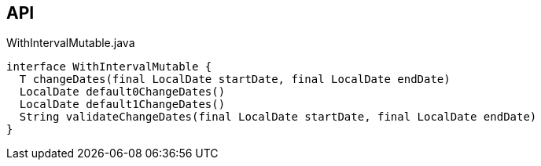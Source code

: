 :Notice: Licensed to the Apache Software Foundation (ASF) under one or more contributor license agreements. See the NOTICE file distributed with this work for additional information regarding copyright ownership. The ASF licenses this file to you under the Apache License, Version 2.0 (the "License"); you may not use this file except in compliance with the License. You may obtain a copy of the License at. http://www.apache.org/licenses/LICENSE-2.0 . Unless required by applicable law or agreed to in writing, software distributed under the License is distributed on an "AS IS" BASIS, WITHOUT WARRANTIES OR  CONDITIONS OF ANY KIND, either express or implied. See the License for the specific language governing permissions and limitations under the License.

== API

[source,java]
.WithIntervalMutable.java
----
interface WithIntervalMutable {
  T changeDates(final LocalDate startDate, final LocalDate endDate)
  LocalDate default0ChangeDates()
  LocalDate default1ChangeDates()
  String validateChangeDates(final LocalDate startDate, final LocalDate endDate)
}
----

